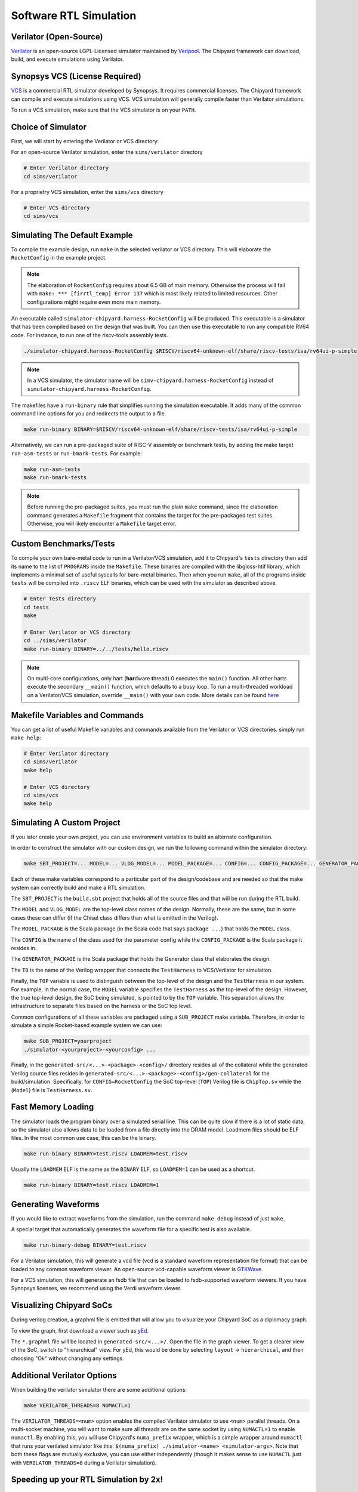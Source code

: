.. _sw-rtl-sim-intro:

Software RTL Simulation
===================================

Verilator (Open-Source)
-----------------------

`Verilator <https://www.veripool.org/wiki/verilator>`__ is an open-source LGPL-Licensed simulator maintained by `Veripool <https://www.veripool.org/>`__.
The Chipyard framework can download, build, and execute simulations using Verilator.


Synopsys VCS (License Required)
--------------------------------

`VCS <https://www.synopsys.com/verification/simulation/vcs.html>`__ is a commercial RTL simulator developed by Synopsys.
It requires commercial licenses.
The Chipyard framework can compile and execute simulations using VCS.
VCS simulation will generally compile faster than Verilator simulations.

To run a VCS simulation, make sure that the VCS simulator is on your ``PATH``.


Choice of Simulator
-------------------------------

First, we will start by entering the Verilator or VCS directory:

For an open-source Verilator simulation, enter the ``sims/verilator`` directory

.. code-block:: shell

    # Enter Verilator directory
    cd sims/verilator

For a proprietry VCS simulation, enter the ``sims/vcs`` directory

.. code-block:: shell

    # Enter VCS directory
    cd sims/vcs

.. _sw-sim-help:

Simulating The Default Example
-------------------------------

To compile the example design, run ``make`` in the selected verilator or VCS directory.
This will elaborate the ``RocketConfig`` in the example project.

.. Note:: The elaboration of ``RocketConfig`` requires about 6.5 GB of main memory. Otherwise the process will fail with ``make: *** [firrtl_temp] Error 137`` which is most likely related to limited resources. Other configurations might require even more main memory.

An executable called ``simulator-chipyard.harness-RocketConfig`` will be produced.
This executable is a simulator that has been compiled based on the design that was built.
You can then use this executable to run any compatible RV64 code.
For instance, to run one of the riscv-tools assembly tests.

.. code-block:: shell

    ./simulator-chipyard.harness-RocketConfig $RISCV/riscv64-unknown-elf/share/riscv-tests/isa/rv64ui-p-simple

.. Note:: In a VCS simulator, the simulator name will be ``simv-chipyard.harness-RocketConfig`` instead of ``simulator-chipyard.harness-RocketConfig``.

The makefiles have a ``run-binary`` rule that simplifies running the simulation executable. It adds many of the common command line options for you and redirects the output to a file.

.. code-block:: shell

    make run-binary BINARY=$RISCV/riscv64-unknown-elf/share/riscv-tests/isa/rv64ui-p-simple

Alternatively, we can run a pre-packaged suite of RISC-V assembly or benchmark tests, by adding the make target ``run-asm-tests`` or ``run-bmark-tests``.
For example:

.. code-block:: shell

    make run-asm-tests
    make run-bmark-tests


.. Note:: Before running the pre-packaged suites, you must run the plain ``make`` command, since the elaboration command generates a ``Makefile`` fragment that contains the target for the pre-packaged test suites. Otherwise, you will likely encounter a ``Makefile`` target error.


.. _sw-sim-custom:

Custom Benchmarks/Tests
-------------------------------

To compile your own bare-metal code to run in a Verilator/VCS simulation, add it to Chipyard's ``tests`` directory then add its name to the list of ``PROGRAMS`` inside the ``Makefile``. These binaries are compiled with the libgloss-htif library, which implements a minimal set of useful syscalls for bare-metal binaries. Then when you run ``make``, all of the programs inside ``tests`` will be compiled into ``.riscv`` ELF binaries, which can be used with the simulator as described above.

.. code-block:: shell

    # Enter Tests directory
    cd tests
    make

    # Enter Verilator or VCS directory
    cd ../sims/verilator
    make run-binary BINARY=../../tests/hello.riscv

.. Note:: On multi-core configurations, only hart (**har**\ dware **t**\ hread) 0 executes the ``main()`` function. All other harts execute the secondary ``__main()`` function, which defaults to a busy loop. To run a multi-threaded workload on a Verilator/VCS simulation, override ``__main()`` with your own code. More details can be found `here <https://github.com/ucb-bar/libgloss-htif>`_


Makefile Variables and Commands
-------------------------------
You can get a list of useful Makefile variables and commands available from the Verilator or VCS directories. simply run ``make help``:

.. code-block:: shell

    # Enter Verilator directory
    cd sims/verilator
    make help

    # Enter VCS directory
    cd sims/vcs
    make help

.. _sim-default:

Simulating A Custom Project
-------------------------------

If you later create your own project, you can use environment variables to build an alternate configuration.

In order to construct the simulator with our custom design, we run the following command within the simulator directory:

.. code-block:: shell

    make SBT_PROJECT=... MODEL=... VLOG_MODEL=... MODEL_PACKAGE=... CONFIG=... CONFIG_PACKAGE=... GENERATOR_PACKAGE=... TB=... TOP=...

Each of these make variables correspond to a particular part of the design/codebase and are needed so that the make system can correctly build and make a RTL simulation.

The ``SBT_PROJECT`` is the ``build.sbt`` project that holds all of the source files and that will be run during the RTL build.

The ``MODEL`` and ``VLOG_MODEL`` are the top-level class names of the design. Normally, these are the same, but in some cases these can differ (if the Chisel class differs than what is emitted in the Verilog).

The ``MODEL_PACKAGE`` is the Scala package (in the Scala code that says ``package ...``) that holds the ``MODEL`` class.

The ``CONFIG`` is the name of the class used for the parameter config while the ``CONFIG_PACKAGE`` is the Scala package it resides in.

The ``GENERATOR_PACKAGE`` is the Scala package that holds the Generator class that elaborates the design.

The ``TB`` is the name of the Verilog wrapper that connects the ``TestHarness`` to VCS/Verilator for simulation.

Finally, the ``TOP`` variable is used to distinguish between the top-level of the design and the ``TestHarness`` in our system.
For example, in the normal case, the ``MODEL`` variable specifies the ``TestHarness`` as the top-level of the design.
However, the true top-level design, the SoC being simulated, is pointed to by the ``TOP`` variable.
This separation allows the infrastructure to separate files based on the harness or the SoC top level.

Common configurations of all these variables are packaged using a ``SUB_PROJECT`` make variable.
Therefore, in order to simulate a simple Rocket-based example system we can use:


.. code-block:: shell

    make SUB_PROJECT=yourproject
    ./simulator-<yourproject>-<yourconfig> ...


Finally, in the ``generated-src/<...>-<package>-<config>/`` directory resides all of the collateral while the generated Verilog source files resides in ``generated-src/<...>-<package>-<config>/gen-collateral`` for the build/simulation.
Specifically, for ``CONFIG=RocketConfig`` the SoC top-level (``TOP``) Verilog file is ``ChipTop.sv`` while the (``Model``) file is ``TestHarness.sv``.

Fast Memory Loading
-------------------

The simulator loads the program binary over a simulated serial line. This can be quite slow if there is a lot of static data, so the simulator also allows data to be loaded from a file directly into the DRAM model.
Loadmem files should be ELF files. In the most common use case, this can be the binary.

.. code-block:: shell

    make run-binary BINARY=test.riscv LOADMEM=test.riscv

Usually the ``LOADMEM`` ELF is the same as the ``BINARY`` ELF, so ``LOADMEM=1`` can be used as a shortcut.

.. code-block:: shell

   make run-binary BINARY=test.riscv LOADMEM=1

Generating Waveforms
-----------------------

If you would like to extract waveforms from the simulation, run the command ``make debug`` instead of just ``make``.

A special target that automatically generates the waveform file for a specific test is also available.

.. code-block:: shell

    make run-binary-debug BINARY=test.riscv

For a Verilator simulation, this will generate a vcd file (vcd is a standard waveform representation file format) that can be loaded to any common waveform viewer.
An open-source vcd-capable waveform viewer is `GTKWave <http://gtkwave.sourceforge.net/>`__.

For a VCS simulation, this will generate an fsdb file that can be loaded to fsdb-supported waveform viewers.
If you have Synopsys licenses, we recommend using the Verdi waveform viewer.

Visualizing Chipyard SoCs
--------------------------

During verilog creation, a graphml file is emitted that will allow you to visualize your Chipyard SoC as a diplomacy graph.

To view the graph, first download a viewer such as `yEd <https://www.yworks.com/products/yed/>`__.

The ``*.graphml`` file will be located in ``generated-src/<...>/``. Open the file in the graph viewer.
To get a clearer view of the SoC, switch to "hierarchical" view. For yEd, this would be done by selecting ``layout`` -> ``hierarchical``, and then choosing "Ok" without changing any settings.

.. _sw-sim-verilator-opts:

Additional Verilator Options
-------------------------------

When building the verilator simulator there are some additional options:

.. code-block:: shell

   make VERILATOR_THREADS=8 NUMACTL=1

The ``VERILATOR_THREADS=<num>`` option enables the compiled Verilator simulator to use ``<num>`` parallel threads.
On a multi-socket machine, you will want to make sure all threads are on the same socket by using ``NUMACTL=1`` to enable ``numactl``.
By enabling this, you will use Chipyard's ``numa_prefix`` wrapper, which is a simple wrapper around ``numactl`` that runs your verilated simulator like this: ``$(numa_prefix) ./simulator-<name> <simulator-args>``.
Note that both these flags are mutually exclusive, you can use either independently (though it makes sense to use ``NUMACTL`` just with ``VERILATOR_THREADS=8`` during a Verilator simulation).


Speeding up your RTL Simulation by 2x!
-----------------------------------------------

There are many cases when your custom module interfaces with Tilelink (e.g., when you write a custom accelerator).
Wrong interfaces with Tilelink can cause the SoC to hang and can be tricky to debug.
To help deal with these situations, you can add hardware modules called Tilelink monitors into
your SoC that will fire assertions when wrong Tilelink messages are sent.
However, these modules can significantly slow down the speed of your RTL simulation.

These modules are added to the SoC as a default and users have to manually
remove these modules by adding the below line into your config.

.. code-block:: scala

  new freechips.rocketchip.subsystem.WithoutTLMonitors ++


For instance:

.. code-block:: scala

  class FastRTLSimRocketConfig extends Config(
    new freechips.rocketchip.subsystem.WithoutTLMonitors ++
    new chipyard.RocketConfig)
